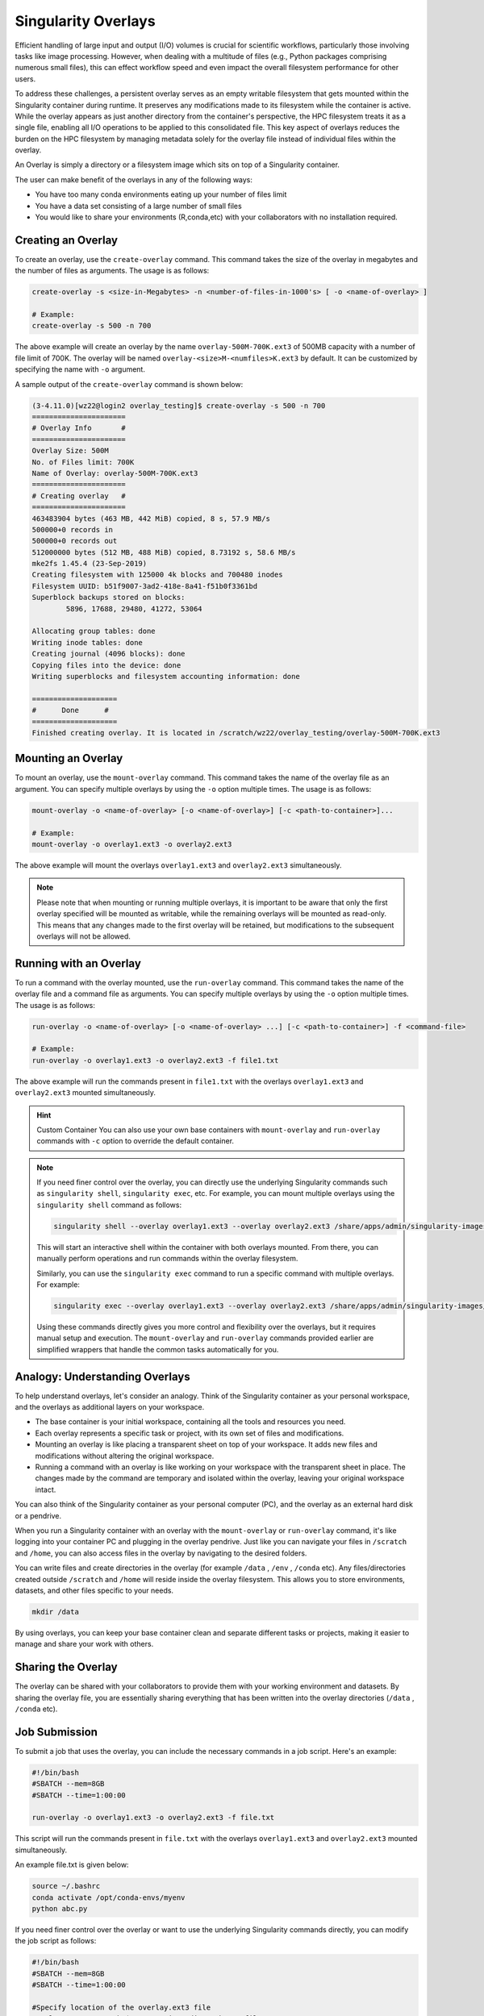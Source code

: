 Singularity Overlays
====================

Efficient handling of large input and output (I/O) volumes is crucial for scientific workflows, 
particularly those involving tasks like image processing. However, when dealing with a multitude of 
files (e.g., Python packages comprising numerous small files), this can effect workflow speed and even impact 
the overall filesystem performance for other users.

To address these challenges, a persistent overlay serves as an empty writable filesystem that gets mounted 
within the Singularity container during runtime. It preserves any modifications made to its filesystem while 
the container is active. While the overlay appears as just another directory from the container's perspective, 
the HPC filesystem treats it as a single file, enabling all I/O operations to be applied to this consolidated file. 
This key aspect of overlays reduces the burden on the HPC filesystem by managing metadata solely for the overlay 
file instead of individual files within the overlay.

An Overlay is simply a directory or a filesystem image which sits on top of a Singularity container.

The user can make benefit of the overlays in any of the following ways:

- You have too many conda environments eating up your number of files limit
- You have a data set consisting of a large number of small files
- You would like to share your environments (R,conda,etc) with your collaborators with no installation required.
    

Creating an Overlay
-------------------

To create an overlay, use the ``create-overlay`` command. This command takes the size of the overlay in 
megabytes and the number of files as arguments. The usage is as follows:

.. code-block:: console

    create-overlay -s <size-in-Megabytes> -n <number-of-files-in-1000's> [ -o <name-of-overlay> ]

    # Example:
    create-overlay -s 500 -n 700

The above example will create an overlay by the name ``overlay-500M-700K.ext3`` of 500MB capacity with a 
number of file limit of 700K. 
The overlay will be named ``overlay-<size>M-<numfiles>K.ext3`` by default. It can be customized by specifying
the name with ``-o`` argument.

A sample output of the ``create-overlay`` command is shown below:

.. code-block:: console

    (3-4.11.0)[wz22@login2 overlay_testing]$ create-overlay -s 500 -n 700
    ======================
    # Overlay Info       #
    ======================
    Overlay Size: 500M
    No. of Files limit: 700K
    Name of Overlay: overlay-500M-700K.ext3
    ======================
    # Creating overlay   #
    ======================
    463483904 bytes (463 MB, 442 MiB) copied, 8 s, 57.9 MB/s
    500000+0 records in
    500000+0 records out
    512000000 bytes (512 MB, 488 MiB) copied, 8.73192 s, 58.6 MB/s
    mke2fs 1.45.4 (23-Sep-2019)
    Creating filesystem with 125000 4k blocks and 700480 inodes
    Filesystem UUID: b51f9007-3ad2-418e-8a41-f51b0f3361bd
    Superblock backups stored on blocks:
            5896, 17688, 29480, 41272, 53064

    Allocating group tables: done
    Writing inode tables: done
    Creating journal (4096 blocks): done
    Copying files into the device: done
    Writing superblocks and filesystem accounting information: done

    ====================
    #      Done      #
    ====================
    Finished creating overlay. It is located in /scratch/wz22/overlay_testing/overlay-500M-700K.ext3


Mounting an Overlay
-------------------

To mount an overlay, use the ``mount-overlay`` command. This command takes the name of the overlay file 
as an argument. You can specify multiple overlays by using the ``-o`` option multiple times. 
The usage is as follows:

.. code-block:: bash

    mount-overlay -o <name-of-overlay> [-o <name-of-overlay>] [-c <path-to-container>]...

    # Example:
    mount-overlay -o overlay1.ext3 -o overlay2.ext3

The above example will mount the overlays ``overlay1.ext3`` and ``overlay2.ext3`` simultaneously.


.. note::
    Please note that when mounting or running multiple overlays, it is important to be aware that only the first overlay 
    specified will be mounted as writable, while the remaining overlays will be mounted as read-only. 
    This means that any changes made to the first overlay will be retained, but modifications to the 
    subsequent overlays will not be allowed.

Running with an Overlay
-----------------------

To run a command with the overlay mounted, use the ``run-overlay`` command. This command takes the 
name of the overlay file and a command file as arguments. You can specify multiple overlays by 
using the ``-o`` option multiple times. The usage is as follows:

.. code-block:: bash

    run-overlay -o <name-of-overlay> [-o <name-of-overlay> ...] [-c <path-to-container>] -f <command-file>

    # Example:
    run-overlay -o overlay1.ext3 -o overlay2.ext3 -f file1.txt

The above example will run the commands present in ``file1.txt`` with the overlays ``overlay1.ext3`` 
and ``overlay2.ext3`` mounted simultaneously.


.. hint:: Custom Container
    You can also use your own base containers 
    with ``mount-overlay`` and ``run-overlay`` commands with ``-c`` 
    option to override the default container.

.. note::
    If you need finer control over the overlay, you can directly use the underlying Singularity 
    commands such as ``singularity shell``, ``singularity exec``, etc. For example, you can mount multiple overlays 
    using the ``singularity shell`` command as follows:

    .. code-block:: bash

        singularity shell --overlay overlay1.ext3 --overlay overlay2.ext3 /share/apps/admin/singularity-images/centos-8.2.2004.sif

    This will start an interactive shell within the container with both overlays mounted. From there, you can manually 
    perform operations and run commands within the overlay filesystem.

    Similarly, you can use the ``singularity exec`` command to run a specific command with multiple overlays. For example:

    .. code-block:: bash

        singularity exec --overlay overlay1.ext3 --overlay overlay2.ext3 /share/apps/admin/singularity-images/centos-8.2.2004.sif command



    Using these commands directly gives you more control and flexibility over the overlays, but it requires manual 
    setup and execution. The ``mount-overlay`` and ``run-overlay`` commands provided earlier are simplified wrappers 
    that handle the common tasks automatically for you.

Analogy: Understanding Overlays
-------------------------------

To help understand overlays, let's consider an analogy. Think of the Singularity container as your personal workspace, and the overlays as additional layers on your workspace.

- The base container is your initial workspace, containing all the tools and resources you need.
- Each overlay represents a specific task or project, with its own set of files and modifications.
- Mounting an overlay is like placing a transparent sheet on top of your workspace. It adds new files and modifications without altering the original workspace.
- Running a command with an overlay is like working on your workspace with the transparent sheet in place. The changes made by the command are temporary and isolated within the overlay, leaving your original workspace intact.

You can also think of the Singularity container as your personal computer (PC), and the overlay as 
an external hard disk or a pendrive.

When you run a Singularity container with an overlay with the ``mount-overlay`` 
or ``run-overlay`` command, it's like logging into your container PC and 
plugging in the overlay pendrive. Just like you can navigate your files in ``/scratch`` and ``/home``, 
you can also access files in the overlay by navigating to the desired folders.

You can write files and create directories in the overlay (for example ``/data`` , ``/env`` , ``/conda`` etc). 
Any files/directories created outside ``/scratch`` and ``/home`` will reside inside the overlay filesystem. This allows 
you to store environments, datasets, and other files specific to your needs.

.. code-block:: bash

    mkdir /data

By using overlays, you can keep your base container clean and separate different tasks or projects, making it easier to manage and share your work with others.

Sharing the Overlay
-------------------

The overlay can be shared with your collaborators to provide them with your working environment and 
datasets. By sharing the overlay file, you are essentially sharing everything that has been 
written into the overlay directories (``/data`` , ``/conda`` etc).

Job Submission
--------------

To submit a job that uses the overlay, you can include the necessary commands in a job script. 
Here's an example:

.. code-block:: bash

    #!/bin/bash
    #SBATCH --mem=8GB
    #SBATCH --time=1:00:00

    run-overlay -o overlay1.ext3 -o overlay2.ext3 -f file.txt

This script will run the commands present in ``file.txt`` with the overlays ``overlay1.ext3`` 
and ``overlay2.ext3`` mounted simultaneously.

An example file.txt is given below:

.. code-block:: bash

    source ~/.bashrc
    conda activate /opt/conda-envs/myenv
    python abc.py


If you need finer control over the overlay or want to use the underlying Singularity 
commands directly, you can modify the job script as follows:

.. code-block:: bash

    #!/bin/bash
    #SBATCH --mem=8GB
    #SBATCH --time=1:00:00

    #Specify location of the overlay.ext3 file
    overlay_ext3=/scratch/$USER/<project_dir>/<chosen-file>.ext3

    singularity \
        exec --overlay $overlay_ext3:ro \
        /share/apps/jubail/singularity-images/centos-8.2.2004.sif  \
        /bin/bash -c "source ~/.bashrc; \
                    conda activate /opt/conda-envs/myenv; \
                    python <path_to_python_script_file>.py "


Note that in this case, you will need to manually mount the overlays  and use the ``singularity exec`` 
command to run the desired command. This provides finer control over the overlay setup and execution.

Remember to adjust the resource requirements (e.g., memory and time) in the job script 
according to your specific needs.


